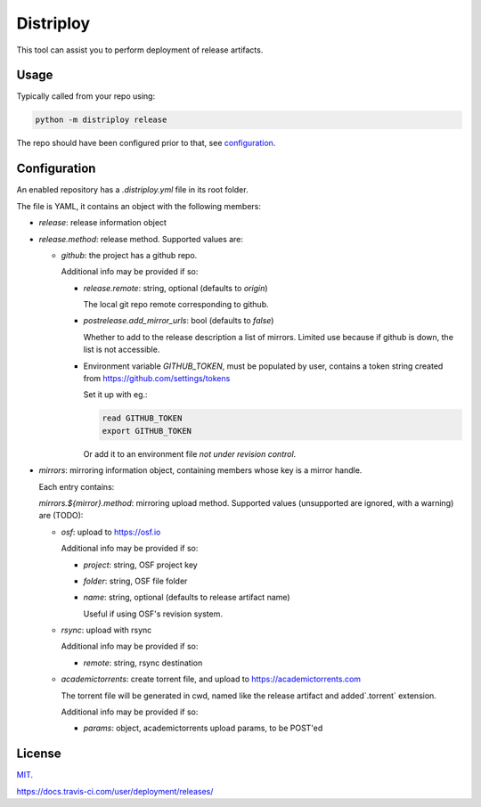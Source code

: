 ##########
Distriploy
##########

This tool can assist you to perform deployment of release artifacts.

Usage
#####

Typically called from your repo using:

.. code:: sh

   python -m distriploy release

The repo should have been configured prior to that, see `configuration`_.


Configuration
#############

An enabled repository has a `.distriploy.yml` file in its root folder.


The file is YAML, it contains an object with the following members:

- `release`: release information object
- `release.method`: release method. Supported values are:

  - `github`: the project has a github repo.

    Additional info may be provided if so:

    - `release.remote`: string, optional (defaults to `origin`)

      The local git repo remote corresponding to github.

    - `postrelease.add_mirror_urls`: bool (defaults to `false`)

      Whether to add to the release description a list of mirrors.
      Limited use because if github is down, the list is not
      accessible.

    - Environment variable `GITHUB_TOKEN`, must be populated by user,
      contains a token string created from
      https://github.com/settings/tokens

      Set it up with eg.:

      .. code:: sh

         read GITHUB_TOKEN
         export GITHUB_TOKEN

      Or add it to an environment file *not under revision control*.


- `mirrors`: mirroring information object, containing members whose
  key is a mirror handle.

  Each entry contains:

  `mirrors.${mirror}.method`: mirroring upload method. Supported
  values (unsupported are ignored, with a warning) are (TODO):

  - `osf`: upload to https://osf.io

    Additional info may be provided if so:

    - `project`: string, OSF project key

    - `folder`: string, OSF file folder

    - `name`: string, optional (defaults to release artifact name)

      Useful if using OSF's revision system.

  - `rsync`: upload with rsync

    Additional info may be provided if so:

    - `remote`: string, rsync destination

  - `academictorrents`: create torrent file, and upload to https://academictorrents.com

    The torrent file will be generated in cwd, named like the release
    artifact and added`.torrent` extension.


    Additional info may be provided if so:

    - `params`: object, academictorrents upload params, to be POST'ed


License
#######

`MIT <LICENSE>`_.

https://docs.travis-ci.com/user/deployment/releases/

